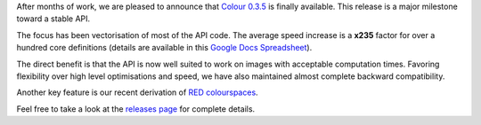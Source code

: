 .. title: Colour 0.3.5 is available!
.. slug: colour-035-is-available
.. date: 2015-05-07 01:01:00 AM GMT+12
.. tags: release, colour
.. category:
.. link:
.. description:
.. type: text

After months of work, we are pleased to announce that
`Colour 0.3.5 <https://github.com/colour-science/colour/releases/tag/v0.3.5>`_
is finally available. This release is a major milestone toward a stable API.

.. TEASER_END

The focus has been vectorisation of most of the API code. The average
speed increase is a **x235** factor for over a hundred core definitions
(details are available in this `Google Docs Spreadsheet <https://docs.google.com/spreadsheets/d/10O344GaDbZaS9dNLIhP-uSPIgJXEMgz0MKEPPECtTy0/edit?usp=sharing>`_).

The direct benefit is that the API is now well suited to work on images with
acceptable computation times. Favoring flexibility over high level
optimisations and speed, we have also maintained almost complete backward
compatibility.

Another key feature is our recent derivation of
`RED colourspaces </posts/red-colourspaces-derivation/>`_.

Feel free to take a look at the `releases page <https://github.com/colour-science/colour/releases/tag/v0.3.5>`_
for complete details.
